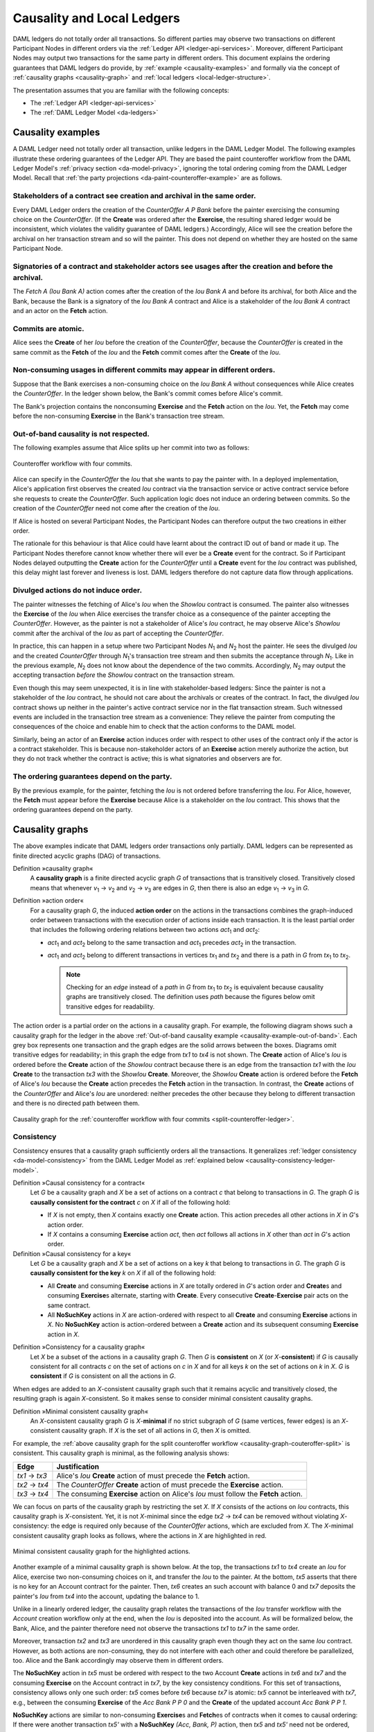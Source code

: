 .. Copyright (c) 2020 The DAML Authors. All rights reserved.
.. SPDX-License-Identifier: Apache-2.0

.. _local-ledger:

Causality and Local Ledgers
###########################

DAML ledgers do not totally order all transactions.
So different parties may observe two transactions on different Participant Nodes in different orders via the :ref:`Ledger API <ledger-api-services>`.
Moreover, different Participant Nodes may output two transactions for the same party in different orders.
This document explains the ordering guarantees that DAML ledgers do provide, by :ref:`example <causality-examples>` and formally via the concept of :ref:`causality graphs <causality-graph>` and :ref:`local ledgers <local-ledger-structure>`.

The presentation assumes that you are familiar with the following concepts:

* The :ref:`Ledger API <ledger-api-services>`

* The :ref:`DAML Ledger Model <da-ledgers>`

.. _causality-examples:

Causality examples
******************

A DAML Ledger need not totally order all transaction, unlike ledgers in the DAML Ledger Model.
The following examples illustrate these ordering guarantees of the Ledger API.
They are based the paint counteroffer workflow from the DAML Ledger Model's :ref:`privacy section <da-model-privacy>`,
ignoring the total ordering coming from the DAML Ledger Model.
Recall that :ref:`the party projections <da-paint-counteroffer-example>` are as follows.

.. https://www.lucidchart.com/documents/edit/c4df0455-13ab-415f-b457-f5654c2684be
.. image:: ./ledger-model/images/divulgence-for-disclosure-counteroffer.svg
   :align: center
   :width: 100%


.. _causality-example-create-archive:

Stakeholders of a contract see creation and archival in the same order.
=======================================================================

Every DAML Ledger orders the creation of the `CounterOffer A P Bank` before the painter exercising the consuming choice on the `CounterOffer`.
(If the **Create** was ordered after the **Exercise**, the resulting shared ledger would be inconsistent, which violates the validity guarantee of DAML ledgers.)
Accordingly, Alice will see the creation before the archival on her transaction stream and so will the painter.
This does not depend on whether they are hosted on the same Participant Node.

.. _causality-example-create-use-archive:

Signatories of a contract and stakeholder actors see usages after the creation and before the archival.
=======================================================================================================

The `Fetch A (Iou Bank A)` action comes after the creation of the `Iou Bank A` and before its archival,
for both Alice and the Bank,
because the Bank is a signatory of the `Iou Bank A` contract and Alice is a stakeholder of the `Iou Bank A` contract and an actor on the **Fetch** action.

.. _causality-example-commit-atomic:

Commits are atomic.
===================

Alice sees the **Create** of her `Iou` before the creation of the `CounterOffer`,
because the `CounterOffer` is created in the same commit as the **Fetch** of the `Iou`
and the **Fetch** commit comes after the **Create** of the `Iou`.

.. _causality-example-non-consuming:

Non-consuming usages in different commits may appear in different orders.
=========================================================================

Suppose that the Bank exercises a non-consuming choice on the `Iou Bank A` without consequences while Alice creates the `CounterOffer`.
In the ledger shown below, the Bank's commit comes before Alice's commit.
   
.. https://app.lucidchart.com/documents/edit/1923969f-7bf2-45e0-a68d-6a0b2d308883/0_0
   
.. image:: ./images/counteroffer-double-fetch.svg
   :align: center
   :width: 100%

The Bank's projection contains the nonconsuming **Exercise** and the **Fetch** action on the `Iou`.
Yet, the **Fetch** may come before the non-consuming **Exercise** in the Bank's transaction tree stream.

.. _causality-example-out-of-band:

Out-of-band causality is not respected.
=======================================

The following examples assume that Alice splits up her commit into two as follows:

.. https://www.lucidchart.com/documents/edit/05be08a6-7374-41f0-8b96-31276d2c5349/

.. _split-counteroffer-ledger:
   
.. figure:: ./images/counteroffer-split-commit.svg
   :align: center
   :width: 100%

   Counteroffer workflow with four commits.
   
Alice can specify in the `CounterOffer` the `Iou` that she wants to pay the painter with.
In a deployed implementation, Alice's application first observes the created `Iou` contract via the transaction service or active contract service before she requests to create the `CounterOffer`.
Such application logic does not induce an ordering between commits.
So the creation of the `CounterOffer` need not come after the creation of the `Iou`.

If Alice is hosted on several Participant Nodes, the Participant Nodes can therefore output the two creations in either order.
   
The rationale for this behaviour is that Alice could have learnt about the contract ID out of band or made it up.
The Participant Nodes therefore cannot know whether there will ever be a **Create** event for the contract.
So if Participant Nodes delayed outputting the **Create** action for the `CounterOffer` until a **Create** event for the `Iou` contract was published,
this delay might last forever and liveness is lost.
DAML ledgers therefore do not capture data flow through applications.

.. _causality-divulgence-example:

Divulged actions do not induce order.
=====================================

The painter witnesses the fetching of Alice's `Iou` when the `ShowIou` contract is consumed.
The painter also witnesses the **Exercise** of the `Iou` when Alice exercises the transfer choice as a consequence of the painter accepting the `CounterOffer`.
However, as the painter is not a stakeholder of Alice's `Iou` contract, he may observe Alice's `ShowIou` commit after the archival of the `Iou` as part of accepting the `CounterOffer`.

In practice, this can happen in a setup where two Participant Nodes `N`:sub:`1` and `N`:sub:`2` host the painter.
He sees the divulged `Iou` and the created `CounterOffer` through `N`:sub:`1`\ 's transaction tree stream
and then submits the acceptance through `N`:sub:`1`.
Like in the previous example, `N`:sub:`2` does not know about the dependence of the two commits.
Accordingly, `N`:sub:`2` may output the accepting transaction *before* the `ShowIou` contract on the transaction stream.
      
Even though this may seem unexpected, it is in line with stakeholder-based ledgers:
Since the painter is not a stakeholder of the `Iou` contract, he should not care about the archivals or creates of the contract.
In fact, the divulged `Iou` contract shows up neither in the painter's active contract service nor in the flat transaction stream.
Such witnessed events are included in the transaction tree stream as a convenience:
They relieve the painter from computing the consequences of the choice and enable him to check that the action conforms to the DAML model.

Similarly, being an actor of an **Exercise** action induces order with respect to other uses of the contract only if the actor is a contract stakeholder.
This is because non-stakeholder actors of an **Exercise** action merely authorize the action, but they do not track whether the contract is active; this is what signatories and observers are for.

.. _causality-example-depend-on-party:

The ordering guarantees depend on the party.
============================================

By the previous example, for the painter, fetching the `Iou` is not ordered before transferring the `Iou`.
For Alice, however, the **Fetch** must appear before the **Exercise** 
because Alice is a stakeholder on the `Iou` contract.
This shows that the ordering guarantees depend on the party.


.. _causality-graph:
   
Causality graphs
****************

The above examples indicate that DAML ledgers order transactions only partially.
DAML ledgers can be represented as finite directed acyclic graphs (DAG) of transactions.

.. _def-causality-graph:

Definition »causality graph«
  A **causality graph** is a finite directed acyclic graph `G` of transactions that is transitively closed.
  Transitively closed means that whenever `v`:sub:`1` -> `v`:sub:`2` and `v`:sub:`2` -> `v`:sub:`3` are edges in `G`,
  then there is also an edge `v`:sub:`1` -> `v`:sub:`3` in `G`.

.. _def-action-order:

Definition »action order«
  For a causality graph `G`,
  the induced **action order** on the actions in the transactions combines the graph-induced order between transactions with the execution order of actions inside each transaction.
  It is the least partial order that includes the following ordering relations between two actions `act`:sub:`1` and `act`:sub:`2`:
  
  * `act`:sub:`1` and `act`:sub:`2` belong to the same transaction and `act`:sub:`1` precedes `act`:sub:`2` in the transaction.
  * `act`:sub:`1` and `act`:sub:`2` belong to different transactions in vertices `tx`:sub:`1` and `tx`:sub:`2` and there is a path in `G` from `tx`:sub:`1` to `tx`:sub:`2`.

    .. note::
       Checking for an *edge* instead of a *path* in `G` from `tx`:sub:`1` to `tx`:sub:`2` is equivalent
       because causality graphs are transitively closed.
       The definition uses *path* because the figures below omit transitive edges for readability.

The action order is a partial order on the actions in a causality graph.
For example, the following diagram shows such a causality graph for the ledger in the above :ref:`Out-of-band causality example <causality-example-out-of-band>`.
Each grey box represents one transaction and the graph edges are the solid arrows between the boxes.
Diagrams omit transitive edges for readability; in this graph the edge from `tx1` to `tx4` is not shown.
The **Create** action of Alice's `Iou` is ordered before the **Create** action of the `ShowIou` contract because there is an edge from the transaction `tx1` with the `Iou` **Create** to the transaction `tx3` with the `ShowIou` **Create**.
Moreover, the `ShowIou` **Create** action is ordered before the **Fetch** of Alice's `Iou` because the **Create** action precedes the **Fetch** action in the transaction.
In contrast, the **Create** actions of the `CounterOffer` and Alice's `Iou` are unordered: neither precedes the other because they belong to different transaction and there is no directed path between them.

.. https://app.lucidchart.com/documents/edit/44d97c43-1bb2-4d60-ac30-6b6048b5b5f5

.. _causality-graph-couteroffer-split:

.. figure:: ./images/counteroffer-split-action-order.svg
   :align: center
   :width: 100%

   Causality graph for the :ref:`counteroffer workflow with four commits <split-counteroffer-ledger>`.

.. _causality-graph-consistency:

Consistency
===========

Consistency ensures that a causality graph sufficiently orders all the transactions.
It generalizes :ref:`ledger consistency <da-model-consistency>` from the DAML Ledger Model as :ref:`explained below <causality-consistency-ledger-model>`.

.. _def-causal-consistency-contract:

Definition »Causal consistency for a contract«
  Let `G` be a causality graph and `X` be a set of actions on a contract `c` that belong to transactions in `G`.
  The graph `G` is **causally consistent for the contract** `c` on `X` if all of the following hold:

  * If `X` is not empty, then `X` contains exactly one **Create** action.
    This action precedes all other actions in `X` in `G`\ 's action order.

  * If `X` contains a consuming **Exercise** action `act`, then `act` follows all actions in `X` other than `act` in `G`\ 's action order.

Definition »Causal consistency for a key«
  Let `G` be a causality graph and `X` be a set of actions on a key `k` that belong to transactions in `G`.
  The graph `G` is **causally consistent for the key** `k` on `X` if all of the following hold:

  * All **Create** and consuming **Exercise** actions in `X` are totally ordered in `G`\ 's action order
    and **Create**\ s and consuming **Exercise**\ s alternate, starting with **Create**.
    Every consecutive **Create**\ -**Exercise** pair acts on the same contract.

  * All **NoSuchKey** actions in `X` are action-ordered with respect to all **Create** and consuming **Exercise** actions in `X`.
    No **NoSuchKey** action is action-ordered between a **Create** action and its subsequent consuming **Exercise** action in `X`.

.. _def-consistency-causality-graph:
    
Definition »Consistency for a causality graph«
  Let `X` be a subset of the actions in a causality graph `G`.
  Then `G` is **consistent** on `X` (or `X`-**consistent**) if `G` is causally consistent for all contracts `c` on the set of actions on `c` in `X` and for all keys `k` on the set of actions on `k` in `X`.
  `G` is **consistent** if `G` is consistent on all the actions in `G`.

When edges are added to an `X`-consistent causality graph such that it remains acyclic and transitively closed,
the resulting graph is again `X`-consistent.
So it makes sense to consider minimal consistent causality graphs.

.. _minimal-consistent-causality-graph:

Definition »Minimal consistent causality graph«
  An `X`-consistent causality graph `G` is `X`\ -**minimal** if no strict subgraph of `G` (same vertices, fewer edges) is an `X`-consistent causality graph.
  If `X` is the set of all actions in `G`, then `X` is omitted.

For example, the :ref:`above causality graph for the split counteroffer workflow <causality-graph-couteroffer-split>` is consistent.
This causality graph is minimal, as the following analysis shows:

+----------------+--------------------------------------------------------------------------------------+
| Edge           | Justification                                                                        |
+================+======================================================================================+
| `tx1` -> `tx3` | Alice's `Iou` **Create** action of  must precede the **Fetch** action.               |
+----------------+--------------------------------------------------------------------------------------+
| `tx2` -> `tx4` | The `CounterOffer` **Create** action of  must precede the **Exercise** action.       |
+----------------+--------------------------------------------------------------------------------------+
| `tx3` -> `tx4` | The consuming **Exercise** action on Alice's `Iou` must follow the **Fetch** action. |
+----------------+--------------------------------------------------------------------------------------+

We can focus on parts of the causality graph by restricting the set `X`.
If `X` consists of the actions on `Iou` contracts, this causality graph is `X`\ -consistent.
Yet, it is not `X`\ -minimal since the edge `tx2` -> `tx4` can be removed without violating `X`\ -consistency: the edge is required only because of the `CounterOffer` actions, which are excluded from `X`.
The `X`\ -minimal consistent causality graph looks as follows, where the actions in `X` are highlighted in red.

.. https://app.lucidchart.com/documents/edit/4aa93018-bf32-42e1-98a1-3cc1943cdd36

.. _causality-counteroffer-Iou-minimal:
   
.. figure:: ./images/causality-counteroffer-Iou-minimal.svg
   :align: center
   :width: 100%

   Minimal consistent causality graph for the highlighted actions.

Another example of a minimal causality graph is shown below.
At the top, the transactions `tx1` to `tx4` create an `Iou` for Alice, exercise two non-consuming choices on it, and transfer the `Iou` to the painter.
At the bottom, `tx5` asserts that there is no key for an Account contract for the painter.
Then, `tx6` creates an such account with balance 0 and `tx7` deposits the painter's `Iou` from `tx4` into the account, updating the balance to 1.

.. https://app.lucidchart.com/documents/edit/b9d84f0f-e459-427c-86b8-c767662af326
   
.. image:: ./images/causality-consistency-examples.svg
   :align: center
   :width: 100%

Unlike in a linearly ordered ledger, the causality graph relates the transactions of the `Iou` transfer workflow with the `Account` creation workflow only at the end, when the `Iou` is deposited into the account.
As will be formalized below, the Bank, Alice, and the painter therefore need not observe the transactions `tx1` to `tx7` in the same order.

Moreover, transaction `tx2` and `tx3` are unordered in this causality graph even though they act on the same `Iou` contract.
However, as both actions are non-consuming, they do not interfere with each other and could therefore be parallelized, too.
Alice and the Bank accordingly may observe them in different orders.

The **NoSuchKey** action in `tx5` must be ordered with respect to the two Account **Create** actions in `tx6` and `tx7` and the consuming **Exercise** on the Account contract in `tx7`, by the key consistency conditions.
For this set of transactions, consistency allows only one such order: `tx5` comes before `tx6` because `tx7` is atomic: `tx5` cannot be interleaved with `tx7`, e.g., between the consuming **Exercise** of the `Acc Bank P P 0` and the **Create** of the updated account `Acc Bank P P 1`.

**NoSuchKey** actions are similar to non-consuming **Exercise**\ s and **Fetch**\ es of contracts when it comes to causal ordering: If there were another transaction `tx5'` with a **NoSuchKey** `(Acc, Bank, P)` action, then `tx5` and `tx5'` need not be ordered, just like `tx2` and `tx3` are unordered.

.. _causality-consistency-ledger-model:

From causality graphs to ledgers
================================

Since causality graphs are acyclic, their vertices can be sorted topologically and the resulting list is again a causality graph, where every vertex has an outgoing edge to all later vertices.
If the original causality graph is `X`\ -consistent, then so is the topological sort, as topological sorting merely adds edges.
For example, the transactions on the :ref:`ledger <split-counteroffer-ledger>` in the :ref:`out-of-band causality example <causality-example-out-of-band>` are a topological sort of the :ref:`corresponding causality graph <causality-graph-couteroffer-split>`.

Conversely, we can reduce an `X`\ -consistent causality graph to only the causal dependencies that `X`\ -consistency imposes.
This gives a minimal `X`\ -consistent causality graph.

.. _def-reduction-causality-graph:

Definition »Reduction of a consistent causality graph«
  For an `X`\ -consistent causality graph `G`, there exists a unique minimal `X`\ -consistent causality graph `reduce`:sub:`X`\ `(G)` with the same vertices and the edges being a subset of `G`.
  `reduce`:sub:`X`\ `(G)` is called the `X`\ -**reduction** of `G`.
  As before, `X` is omitted if it contains all actions in `G`.

The causality graph for the split `CounterOffer` workflow is minimal and therefore its own reduction.
It is also the reduction of the topological sort, i.e., the :ref:`ledger <split-counteroffer-ledger>` in the :ref:`out-of-band causality example <causality-example-out-of-band>`.

.. note::
   The reduction `reduce`:sub:`X`\ `(G)` of an `X`\ -consistent causality graph `G` can be computed as follows:
   
   #. Set the vertices of `G'` to the vertices of `G`.
   #. The causal consistency conditions for contracts and keys demand that certain pairs of actions
      `act`:sub:`1` and `act`:sub:`2` in `X` must be action-ordered.
      For each such pair, determine the actions' ordering in `G` and add an edge to `G'` from the earlier action's transaction to the later action's transaction.
   #. `reduce`:sub:`X`\ `(G)` is the transitive closure of `G'`.

Topological sort and reduction link causality graphs `G` to the ledgers `L` from the DAML Ledger Model.
Topological sort transforms a causality graph `G` into a sequence of transactions; extending them with the requesters gives a sequence of commits, i.e., a ledger in the DAML Ledger Model.
Conversely, a sequence of commits `L` yields a causality graph `G`:sub:`L` by taking the transactions as vertices and adding an edge from `tx1` to `tx2` whenever `tx1`\ 's commit precedes `tx2`\ 's commit in the sequence.

There are now two consistency definitions:

* :ref:`Ledger Consistency <da-model-ledger-consistency>` according to DAML Ledger Model

* :ref:`Consistency of causality graph <def-consistency-causality-graph>`

Fortunately, the two definitions are equivalent:
If `G` is a consistent causality graph, then the topological sort is ledger consistent.
Conversely, if the sequence of commits `L` is ledger consistent, `G`:sub:`L` is a consistent causality graph, and so is the reduction `reduce(G`:sub:`L`\ `)`.

.. _local-ledger-structure:
   
Local ledgers
*************

As explained in the DAML Ledger Model, parties see only a :ref:`projection <da-model-projections>` of the shared ledger for privacy reasons.
Like consistency, projection extends to causality graphs as follows.

Definition »Causal consistency for a party«
  A causality graph `G` is **consistent for a party** `P` (`P`-consistent) if `G` is consistent on all the actions that `P` is an informee of.

The notions of `X`\ -minimality and `X`\ -reduction extend to parties accordingly.

For example, the :ref:`split counteroffer causality graph without the edge tx2 -> tx4 <causality-counteroffer-Iou-minimal>` is consistent for the Bank because the Bank is an informee of exactly the highlighted actions.
It is also minimal Bank-consistent and the Bank-reduction of the :ref:`original split counteroffer causality graph <causality-graph-couteroffer-split>`.
  
Definition »Projection of a consistent causality graph«
  The **projection** `proj`:sub:`P`\ `(G)` of a consistent causality graph `G` to a party `P` is the `P`\ -reduction of the following causality graph `G'`:

  * The vertices of `G'` are the vertices of `G` projected to `P`, excluding empty projections.

  * There is an edge between two vertices `v`:sub:`1` and `v`:sub:`2` in `G'` if there is an edge from the `G`\ -vertex corresponding to `v`:sub:`1` to the `G`\ -vertex corresponding to `v`:sub:`2`.

For the :ref:`split counteroffer causality graph <causality-graph-couteroffer-split>`, the projections to Alice, the Bank, and the painter are as follows.

.. https://app.lucidchart.com/documents/edit/65a83eba-9b09-4003-b824-8e7bec50ce10

.. _counteroffer-causality-projections:
   
.. figure:: ./images/counteroffer-causality-projection.svg
   :align: center
   :width: 100%

   Projections of the :ref:`split counteroffer causality graph <causality-graph-couteroffer-split>`.

Alice's projection is the same as the original minimal causality graph.
The Bank sees only actions on `Iou` contracts, so the causality graph projection does not contain `tx2` any more.
Similarly, the painter is not aware of `tx1`, where Alice's `Iou` is created.
Moreover, there is no longer an edge from `tx3` to `tx4` in the painter's local ledger.
This is because the edge is induced by the **Fetch** of Alice's `Iou` preceding the consuming **Exercise**.
However, the painter is not an informee of those two actions; he merely witnesses the **Fetch** and **Exercse** actions as part of divulgence.
Therefore no ordering is required from the painter's point of view.
This difference explains the :ref:`divulgence causality example <causality-divulgence-example>`.

.. _ordering-guarantees:

Ledger API ordering guarantees
==============================

The :ref:`Transaction Service <transaction-service>` provides the updates as a stream of DAML transactions
and the :ref:`Active Contract Service <active-contract-service>` summarizes all the updates up to a given point
by the contracts that are active at this point.
Conceptually, both services are derived from the local ledger that the Participant Node manages for each hosted party.
That is, the transaction tree stream for a party is a topological sort of the party's local ledger.
The flat transaction stream contains precisely the ``CreatedEvent``\ s and ``ArchivedEvent``\ s
that correspond to **Create** and consuming **Exercise** actions in transaction trees on the transaction tree stream where the party is a stakeholder of the affected contract.

.. note::
   The transaction trees of the :ref:`Transaction Service <transaction-service>` omit **Fetch** and **NoSuchKey** actions
   that are part of the transactions in the local ledger.
   The **Fetch** and **NoSuchKey** actions are thus removed before the :ref:`Transaction Service <transaction-service>` outputs the transaction trees.

Similarly, the active contract service provides the set of contracts that are active at the returned offset according to the Transaction Service streams.
That is, the contract state changes of all events from the transaction event stream are taken into account in the provided set of contracts.
In particular, an application can process all subsequent events from the flat transaction stream or the transaction tree stream without having to take events before the snapshot into account.
   
Since the topological sort of a local ledger is not unique, different Participant Nodes may pick different orders for the transaction streams of the same party.
Similarly, the transaction streams for different parties may order common transactions differently, as the party's local ledgers impose different ordering constraints.
Nevertheless, DAML ledgers ensure that all local ledgers are projections of a virtual shared causality graph that connects to the DAML Ledger Model as described above.
The ledger validity guarantees therefore extend via the local ledgers to the Ledger API.
These guarantees are subject to the deployed DAML ledger's trust assumptions.

.. note::
   The virtual shared causality graph exists only as a concept, to reason about DAML ledger guarantees.
   A deployed DAML ledger in general does not store or even construct such a shared causality graph.
   The Participant Nodes merely maintain the local ledgers for their parties.
   They synchronize these local ledgers to the extent that they remain consistent.
   That is, all the local ledgers can in theory be combined into a consistent single causality graph of which they are projections.


Explaining the causality examples
=================================

The :ref:`causality examples <causality-examples>` can be explained in terms of causality graphs and local ledgers as follows:

#. :ref:`causality-example-create-archive`
   Causal consistency for the contract requires that the **Create** comes before the consuming **Exercise** action on the contract.
   As all stakeholders are informees on **Create** and consuming **Exercise** actions of their contracts,
   the stakeholder's local ledgers impose this order on the actions.

#. :ref:`causality-example-create-use-archive`
   Causal consistency for the contract requires that the **Create** comes before the non-consuming **Exercise** and **Fetch** actions of a contract and that consuming **Exercise**\ s follow them.
   Since signatories and stakeholder actors are informees of **Create**, **Exercise**, and **Fetch** actions,
   the stakeholder's local ledgers impose this order on the actions.

#. :ref:`causality-example-commit-atomic`
   Local ledgers are DAGs of (projected) transactions.
   Topologically sorting such a DAG cannot interleave one transaction with another, even if the transaction consists of several top-level actions.

#. :ref:`causality-example-non-consuming`
   Causal consistency does not require ordering between non-consuming usages of a contract.
   As there is no other action in the transaction that would prescribe an ordering,
   the Participant Nodes can output them in any order.

#. :ref:`causality-example-out-of-band`
   Out-of-band data flow is not captured by causal consistency and therefore does not induce ordering.

#. :ref:`causality-divulgence-example`
   The painter is not an informee of the **Fetch** and **Exercise** actions on Alice's `Iou`;
   he merely witnesses them.
   The :ref:`painter's local ledger <counteroffer-causality-projections>` therefore does not order `tx3` before `tx4`.
   So the painter's transaction stream can output `tx4` before `tx3`.

#. :ref:`causality-example-depend-on-party`
   Alice is an informee of the **Fetch** and **Exercise** actions on her `Iou`.
   Unlike for the painter, :ref:`her local ledger <counteroffer-causality-projections>` does order `tx3` before `tx4`,
   so Alice is guaranteed to observe `tx3` before `tx4` on all Participant Nodes through which she is connect to the DAML ledger.
